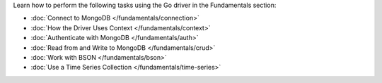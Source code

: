 Learn how to perform the following tasks using the Go driver in the
Fundamentals section:

- :doc:`Connect to MongoDB </fundamentals/connection>`
- :doc:`How the Driver Uses Context </fundamentals/context>`
- :doc:`Authenticate with MongoDB </fundamentals/auth>`
- :doc:`Read from and Write to MongoDB </fundamentals/crud>`
- :doc:`Work with BSON </fundamentals/bson>`
- :doc:`Use a Time Series Collection </fundamentals/time-series>`

.. - :doc:`Specify an API Version </fundamentals/versioned-api>`
.. - :doc:`Use the Driver's Data Formats </fundamentals/data-formats>`
.. - :doc:`Perform Aggregations </fundamentals/aggregation>`
.. - :doc:`Construct Indexes </fundamentals/indexes>`
.. - :doc:`Specify Collations </fundamentals/collations>`
.. - :doc:`Record Events in the Driver </fundamentals/logging>`
.. - :doc:`Use Driver Events in your Code </fundamentals/monitoring>`
.. - :doc:`Store and Retrieve Files in MongoDB </fundamentals/gridfs>`
